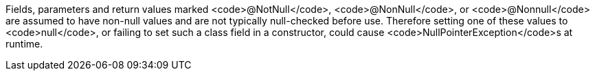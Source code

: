 Fields, parameters and return values marked <code>@NotNull</code>, <code>@NonNull</code>, or <code>@Nonnull</code> are assumed to have non-null values and are not typically null-checked before use. Therefore setting one of these values to <code>null</code>, or failing to set such a class field in a constructor, could cause <code>NullPointerException</code>s at runtime.
